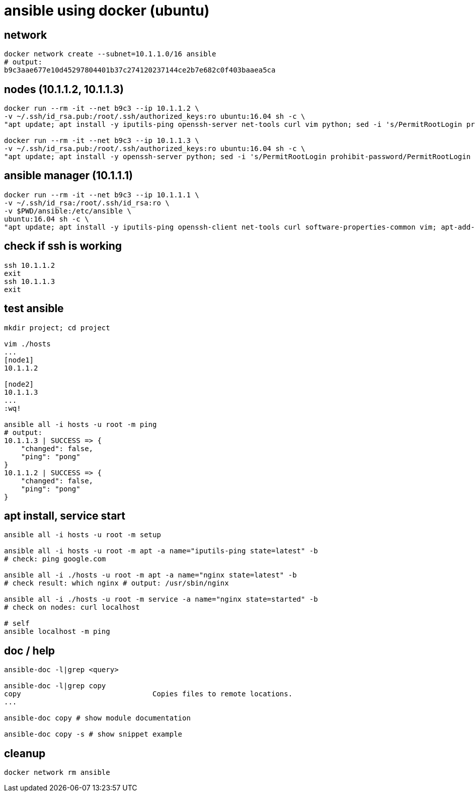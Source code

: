 = ansible using docker (ubuntu)

== network

[bash,fish]
----
docker network create --subnet=10.1.1.0/16 ansible
# output:
b9c3aae677e10d45297804401b37c274120237144ce2b7e682c0f403baaea5ca
----

== nodes (10.1.1.2, 10.1.1.3)

[bash,fish]
----
docker run --rm -it --net b9c3 --ip 10.1.1.2 \
-v ~/.ssh/id_rsa.pub:/root/.ssh/authorized_keys:ro ubuntu:16.04 sh -c \
"apt update; apt install -y iputils-ping openssh-server net-tools curl vim python; sed -i 's/PermitRootLogin prohibit-password/PermitRootLogin yes/' /etc/ssh/sshd_config; service ssh start; /bin/bash"

docker run --rm -it --net b9c3 --ip 10.1.1.3 \
-v ~/.ssh/id_rsa.pub:/root/.ssh/authorized_keys:ro ubuntu:16.04 sh -c \
"apt update; apt install -y openssh-server python; sed -i 's/PermitRootLogin prohibit-password/PermitRootLogin yes/' /etc/ssh/sshd_config; service ssh start; /bin/bash"
----

== ansible manager (10.1.1.1)

[bash,fish]
----
docker run --rm -it --net b9c3 --ip 10.1.1.1 \
-v ~/.ssh/id_rsa:/root/.ssh/id_rsa:ro \
-v $PWD/ansible:/etc/ansible \
ubuntu:16.04 sh -c \
"apt update; apt install -y iputils-ping openssh-client net-tools curl software-properties-common vim; apt-add-repository ppa:ansible/ansible -y; apt update; apt install -y ansible; /bin/bash"
----

== check if ssh is working

[bash,fish]
----
ssh 10.1.1.2
exit
ssh 10.1.1.3
exit
----

== test ansible

[bash,fish]
----
mkdir project; cd project

vim ./hosts
...
[node1]
10.1.1.2

[node2]
10.1.1.3
...
:wq!

ansible all -i hosts -u root -m ping
# output:
10.1.1.3 | SUCCESS => {
    "changed": false,
    "ping": "pong"
}
10.1.1.2 | SUCCESS => {
    "changed": false,
    "ping": "pong"
}
----

== apt install, service start

[bash,fish]
----
ansible all -i hosts -u root -m setup

ansible all -i hosts -u root -m apt -a name="iputils-ping state=latest" -b
# check: ping google.com

ansible all -i ./hosts -u root -m apt -a name="nginx state=latest" -b
# check result: which nginx # output: /usr/sbin/nginx

ansible all -i ./hosts -u root -m service -a name="nginx state=started" -b
# check on nodes: curl localhost

# self
ansible localhost -m ping
----

== doc / help

[bash,fish]
----
ansible-doc -l|grep <query>

ansible-doc -l|grep copy
copy                               Copies files to remote locations.
...

ansible-doc copy # show module documentation

ansible-doc copy -s # show snippet example
----

== cleanup

[bash,fish]
----
docker network rm ansible
----
